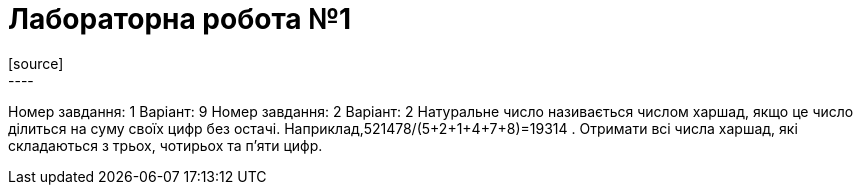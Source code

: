 = Лабораторна робота №1
[source]
----
Номер завдання: 1
Варіант: 9
Номер завдання: 2
Варіант: 2
Натуральне число називається числом харшад, якщо це число ділиться на суму 
своїх цифр без остачі. Наприклад,521478/(5+2+1+4+7+8)=19314 .
Отримати всі числа харшад, які складаються з трьох, чотирьох та п’яти цифр.
----
